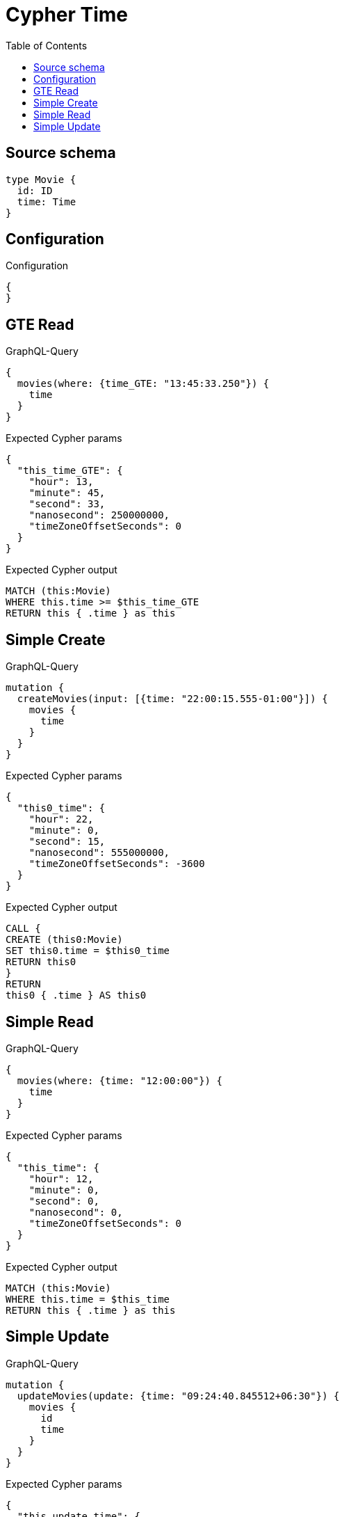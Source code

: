 :toc:

= Cypher Time

== Source schema

[source,graphql,schema=true]
----
type Movie {
  id: ID
  time: Time
}
----

== Configuration

.Configuration
[source,json,schema-config=true]
----
{
}
----
== GTE Read

.GraphQL-Query
[source,graphql]
----
{
  movies(where: {time_GTE: "13:45:33.250"}) {
    time
  }
}
----

.Expected Cypher params
[source,json]
----
{
  "this_time_GTE": {
    "hour": 13,
    "minute": 45,
    "second": 33,
    "nanosecond": 250000000,
    "timeZoneOffsetSeconds": 0
  }
}
----

.Expected Cypher output
[source,cypher]
----
MATCH (this:Movie)
WHERE this.time >= $this_time_GTE
RETURN this { .time } as this
----

== Simple Create

.GraphQL-Query
[source,graphql]
----
mutation {
  createMovies(input: [{time: "22:00:15.555-01:00"}]) {
    movies {
      time
    }
  }
}
----

.Expected Cypher params
[source,json]
----
{
  "this0_time": {
    "hour": 22,
    "minute": 0,
    "second": 15,
    "nanosecond": 555000000,
    "timeZoneOffsetSeconds": -3600
  }
}
----

.Expected Cypher output
[source,cypher]
----
CALL {
CREATE (this0:Movie)
SET this0.time = $this0_time
RETURN this0
}
RETURN 
this0 { .time } AS this0
----

== Simple Read

.GraphQL-Query
[source,graphql]
----
{
  movies(where: {time: "12:00:00"}) {
    time
  }
}
----

.Expected Cypher params
[source,json]
----
{
  "this_time": {
    "hour": 12,
    "minute": 0,
    "second": 0,
    "nanosecond": 0,
    "timeZoneOffsetSeconds": 0
  }
}
----

.Expected Cypher output
[source,cypher]
----
MATCH (this:Movie)
WHERE this.time = $this_time
RETURN this { .time } as this
----

== Simple Update

.GraphQL-Query
[source,graphql]
----
mutation {
  updateMovies(update: {time: "09:24:40.845512+06:30"}) {
    movies {
      id
      time
    }
  }
}
----

.Expected Cypher params
[source,json]
----
{
  "this_update_time": {
    "hour": 9,
    "minute": 24,
    "second": 40,
    "nanosecond": 845512000,
    "timeZoneOffsetSeconds": 23400
  }
}
----

.Expected Cypher output
[source,cypher]
----
MATCH (this:Movie)

SET this.time = $this_update_time

RETURN this { .id, .time } AS this
----

